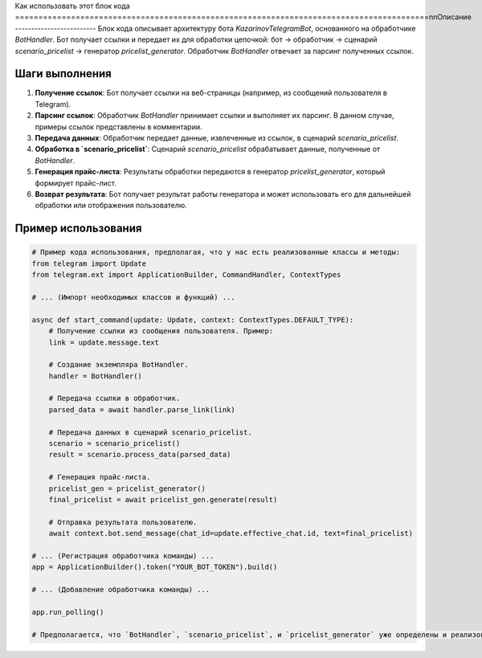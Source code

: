 Как использовать этот блок кода
=========================================================================================\n\nОписание
-------------------------
Блок кода описывает архитектуру бота `KazarinovTelegramBot`, основанного на обработчике `BotHandler`. Бот получает ссылки и передает их для обработки цепочкой: бот -> обработчик -> сценарий `scenario_pricelist` -> генератор `pricelist_generator`.  Обработчик `BotHandler` отвечает за парсинг полученных ссылок.

Шаги выполнения
-------------------------
1. **Получение ссылок**: Бот получает ссылки на веб-страницы (например, из сообщений пользователя в Telegram).
2. **Парсинг ссылок**:  Обработчик `BotHandler` принимает ссылки и выполняет их парсинг. В данном случае, примеры ссылок представлены в комментарии.
3. **Передача данных**:  Обработчик передает данные, извлеченные из ссылок, в сценарий `scenario_pricelist`.
4. **Обработка в `scenario_pricelist`**: Сценарий `scenario_pricelist` обрабатывает данные, полученные от `BotHandler`.
5. **Генерация прайс-листа**: Результаты обработки передаются в генератор `pricelist_generator`, который формирует прайс-лист.
6. **Возврат результата**:  Бот получает результат работы генератора и может использовать его для дальнейшей обработки или отображения пользователю.


Пример использования
-------------------------
.. code-block:: python

    # Пример кода использования, предполагая, что у нас есть реализованные классы и методы:
    from telegram import Update
    from telegram.ext import ApplicationBuilder, CommandHandler, ContextTypes

    # ... (Импорт необходимых классов и функций) ...

    async def start_command(update: Update, context: ContextTypes.DEFAULT_TYPE):
        # Получение ссылки из сообщения пользователя. Пример:
        link = update.message.text
        
        # Создание экземпляра BotHandler.
        handler = BotHandler()
        
        # Передача ссылки в обработчик.
        parsed_data = await handler.parse_link(link)  
        
        # Передача данных в сценарий scenario_pricelist.
        scenario = scenario_pricelist()
        result = scenario.process_data(parsed_data)
        
        # Генерация прайс-листа.
        pricelist_gen = pricelist_generator()
        final_pricelist = await pricelist_gen.generate(result)
        
        # Отправка результата пользователю.
        await context.bot.send_message(chat_id=update.effective_chat.id, text=final_pricelist)

    # ... (Регистрация обработчика команды) ...
    app = ApplicationBuilder().token("YOUR_BOT_TOKEN").build()

    # ... (Добавление обработчика команды) ...

    app.run_polling()

    # Предполагается, что `BotHandler`, `scenario_pricelist`, и `pricelist_generator` уже определены и реализованы.